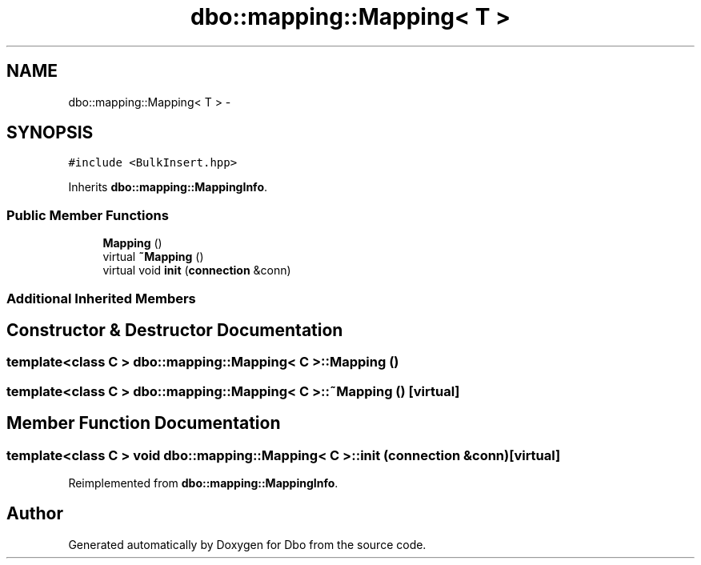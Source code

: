 .TH "dbo::mapping::Mapping< T >" 3 "Sat Feb 27 2016" "Dbo" \" -*- nroff -*-
.ad l
.nh
.SH NAME
dbo::mapping::Mapping< T > \- 
.SH SYNOPSIS
.br
.PP
.PP
\fC#include <BulkInsert\&.hpp>\fP
.PP
Inherits \fBdbo::mapping::MappingInfo\fP\&.
.SS "Public Member Functions"

.in +1c
.ti -1c
.RI "\fBMapping\fP ()"
.br
.ti -1c
.RI "virtual \fB~Mapping\fP ()"
.br
.ti -1c
.RI "virtual void \fBinit\fP (\fBconnection\fP &conn)"
.br
.in -1c
.SS "Additional Inherited Members"
.SH "Constructor & Destructor Documentation"
.PP 
.SS "template<class C > \fBdbo::mapping::Mapping\fP< C >::\fBMapping\fP ()"

.SS "template<class C > \fBdbo::mapping::Mapping\fP< C >::~\fBMapping\fP ()\fC [virtual]\fP"

.SH "Member Function Documentation"
.PP 
.SS "template<class C > void \fBdbo::mapping::Mapping\fP< C >::init (\fBconnection\fP &conn)\fC [virtual]\fP"

.PP
Reimplemented from \fBdbo::mapping::MappingInfo\fP\&.

.SH "Author"
.PP 
Generated automatically by Doxygen for Dbo from the source code\&.
